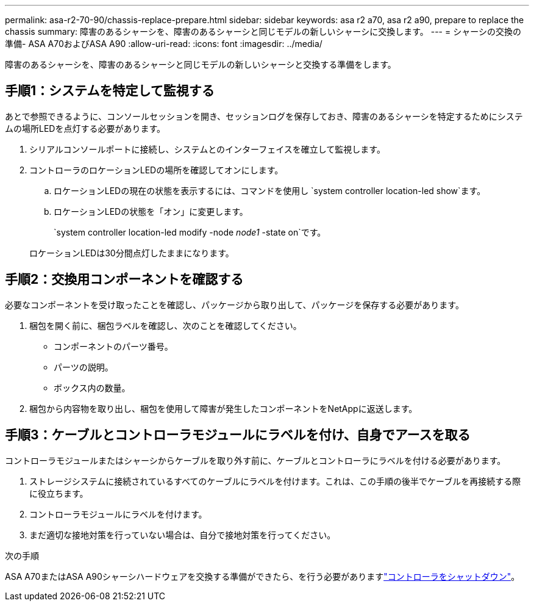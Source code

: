 ---
permalink: asa-r2-70-90/chassis-replace-prepare.html 
sidebar: sidebar 
keywords: asa r2 a70, asa r2 a90, prepare to replace the chassis 
summary: 障害のあるシャーシを、障害のあるシャーシと同じモデルの新しいシャーシに交換します。 
---
= シャーシの交換の準備- ASA A70およびASA A90
:allow-uri-read: 
:icons: font
:imagesdir: ../media/


[role="lead"]
障害のあるシャーシを、障害のあるシャーシと同じモデルの新しいシャーシと交換する準備をします。



== 手順1：システムを特定して監視する

あとで参照できるように、コンソールセッションを開き、セッションログを保存しておき、障害のあるシャーシを特定するためにシステムの場所LEDを点灯する必要があります。

. シリアルコンソールポートに接続し、システムとのインターフェイスを確立して監視します。
. コントローラのロケーションLEDの場所を確認してオンにします。
+
.. ロケーションLEDの現在の状態を表示するには、コマンドを使用し `system controller location-led show`ます。
.. ロケーションLEDの状態を「オン」に変更します。
+
`system controller location-led modify -node _node1_ -state on`です。

+
ロケーションLEDは30分間点灯したままになります。







== 手順2：交換用コンポーネントを確認する

必要なコンポーネントを受け取ったことを確認し、パッケージから取り出して、パッケージを保存する必要があります。

. 梱包を開く前に、梱包ラベルを確認し、次のことを確認してください。
+
** コンポーネントのパーツ番号。
** パーツの説明。
** ボックス内の数量。


. 梱包から内容物を取り出し、梱包を使用して障害が発生したコンポーネントをNetAppに返送します。




== 手順3：ケーブルとコントローラモジュールにラベルを付け、自身でアースを取る

コントローラモジュールまたはシャーシからケーブルを取り外す前に、ケーブルとコントローラにラベルを付ける必要があります。

. ストレージシステムに接続されているすべてのケーブルにラベルを付けます。これは、この手順の後半でケーブルを再接続する際に役立ちます。
. コントローラモジュールにラベルを付けます。
. まだ適切な接地対策を行っていない場合は、自分で接地対策を行ってください。


.次の手順
ASA A70またはASA A90シャーシハードウェアを交換する準備ができたら、を行う必要がありますlink:chassis-replace-shutdown.html["コントローラをシャットダウン"]。
